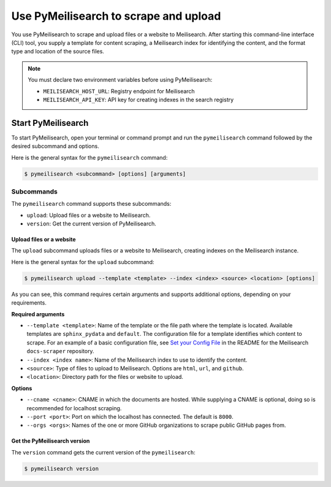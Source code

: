 Use PyMeilisearch to scrape and upload
######################################

You use PyMeilisearch to scrape and upload files or a website to Meilisearch.
After starting this command-line interface (CLI) tool, you supply a template
for content scraping, a Meilisearch index for identifying the content, and
the format type and location of the source files.

.. note::
   You must declare two environment variables before using PyMeilisearch:
   
   - ``MEILISEARCH_HOST_URL``: Registry endpoint for Meilisearch
   - ``MEILISEARCH_API_KEY``: API key for creating indexes in the search registry 


Start PyMeilisearch
===================
To start PyMeilisearch, open your terminal or command prompt and run the
``pymeilisearch`` command followed by the desired subcommand and options.

Here is the general syntax for the ``pymeilisearch`` command:

.. code-block:: console

    $ pymeilisearch <subcommand> [options] [arguments]


Subcommands
~~~~~~~~~~~

The ``pymeilisearch`` command supports these subcommands:

- ``upload``: Upload files or a website to Meilisearch.
- ``version``: Get the current version of PyMeilisearch.


Upload files or a website
-------------------------

The ``upload`` subcommand uploads files or a website to Meilisearch,
creating indexes on the Meilisearch instance.


Here is the general syntax for the ``upload`` subcommand:

.. code-block:: console

    $ pymeilisearch upload --template <template> --index <index> <source> <location> [options]

As you can see, this command requires certain arguments and supports additional options, depending
on your requirements.

**Required arguments**

- ``--template <template>``: Name of the template or the file path where
  the template is located. Available templates are ``sphinx_pydata`` and ``default``.
  The configuration file for a template identifies which content to scrape.
  For an example of a basic configuration file, see `Set your Config File
  <https://github.com/meilisearch/docs-scraper#set-your-config-file>`_ in the README
  for the Meilisearch ``docs-scraper`` repository.

- ``--index <index name>``: Name of the Meilisearch index to use to identify the content.
- ``<source>``: Type of files to upload to Meilisearch. Options are ``html``, ``url``,
  and ``github``.
- ``<location>``: Directory path for the files or website to upload.

**Options**

- ``--cname <cname>``: CNAME in which the documents are hosted. While supplying a CNAME
  is optional, doing so is recommended for localhost scraping.
- ``--port <port>``: Port on which the localhost has connected. The default is ``8000``.
- ``--orgs <orgs>``: Names of the one or more GitHub organizations to scrape public
  GitHub pages from.


Get the PyMeilisearch version
-----------------------------

The ``version`` command gets the current version of the ``pymeilisearch``:

.. code-block:: console

    $ pymeilisearch version
